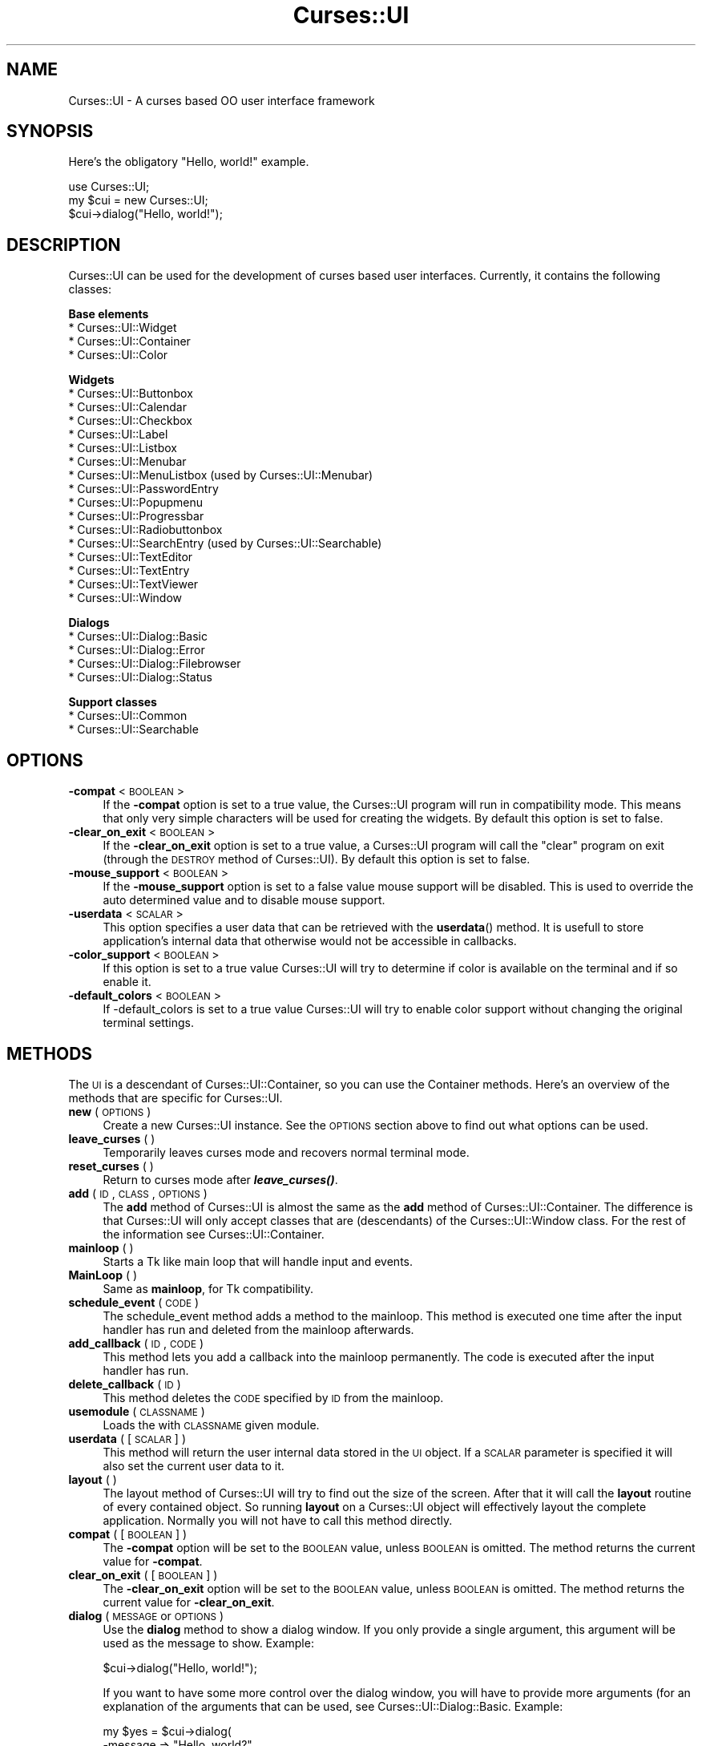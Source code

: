 .\" Automatically generated by Pod::Man v1.37, Pod::Parser v1.14
.\"
.\" Standard preamble:
.\" ========================================================================
.de Sh \" Subsection heading
.br
.if t .Sp
.ne 5
.PP
\fB\\$1\fR
.PP
..
.de Sp \" Vertical space (when we can't use .PP)
.if t .sp .5v
.if n .sp
..
.de Vb \" Begin verbatim text
.ft CW
.nf
.ne \\$1
..
.de Ve \" End verbatim text
.ft R
.fi
..
.\" Set up some character translations and predefined strings.  \*(-- will
.\" give an unbreakable dash, \*(PI will give pi, \*(L" will give a left
.\" double quote, and \*(R" will give a right double quote.  | will give a
.\" real vertical bar.  \*(C+ will give a nicer C++.  Capital omega is used to
.\" do unbreakable dashes and therefore won't be available.  \*(C` and \*(C'
.\" expand to `' in nroff, nothing in troff, for use with C<>.
.tr \(*W-|\(bv\*(Tr
.ds C+ C\v'-.1v'\h'-1p'\s-2+\h'-1p'+\s0\v'.1v'\h'-1p'
.ie n \{\
.    ds -- \(*W-
.    ds PI pi
.    if (\n(.H=4u)&(1m=24u) .ds -- \(*W\h'-12u'\(*W\h'-12u'-\" diablo 10 pitch
.    if (\n(.H=4u)&(1m=20u) .ds -- \(*W\h'-12u'\(*W\h'-8u'-\"  diablo 12 pitch
.    ds L" ""
.    ds R" ""
.    ds C` ""
.    ds C' ""
'br\}
.el\{\
.    ds -- \|\(em\|
.    ds PI \(*p
.    ds L" ``
.    ds R" ''
'br\}
.\"
.\" If the F register is turned on, we'll generate index entries on stderr for
.\" titles (.TH), headers (.SH), subsections (.Sh), items (.Ip), and index
.\" entries marked with X<> in POD.  Of course, you'll have to process the
.\" output yourself in some meaningful fashion.
.if \nF \{\
.    de IX
.    tm Index:\\$1\t\\n%\t"\\$2"
..
.    nr % 0
.    rr F
.\}
.\"
.\" For nroff, turn off justification.  Always turn off hyphenation; it makes
.\" way too many mistakes in technical documents.
.hy 0
.if n .na
.\"
.\" Accent mark definitions (@(#)ms.acc 1.5 88/02/08 SMI; from UCB 4.2).
.\" Fear.  Run.  Save yourself.  No user-serviceable parts.
.    \" fudge factors for nroff and troff
.if n \{\
.    ds #H 0
.    ds #V .8m
.    ds #F .3m
.    ds #[ \f1
.    ds #] \fP
.\}
.if t \{\
.    ds #H ((1u-(\\\\n(.fu%2u))*.13m)
.    ds #V .6m
.    ds #F 0
.    ds #[ \&
.    ds #] \&
.\}
.    \" simple accents for nroff and troff
.if n \{\
.    ds ' \&
.    ds ` \&
.    ds ^ \&
.    ds , \&
.    ds ~ ~
.    ds /
.\}
.if t \{\
.    ds ' \\k:\h'-(\\n(.wu*8/10-\*(#H)'\'\h"|\\n:u"
.    ds ` \\k:\h'-(\\n(.wu*8/10-\*(#H)'\`\h'|\\n:u'
.    ds ^ \\k:\h'-(\\n(.wu*10/11-\*(#H)'^\h'|\\n:u'
.    ds , \\k:\h'-(\\n(.wu*8/10)',\h'|\\n:u'
.    ds ~ \\k:\h'-(\\n(.wu-\*(#H-.1m)'~\h'|\\n:u'
.    ds / \\k:\h'-(\\n(.wu*8/10-\*(#H)'\z\(sl\h'|\\n:u'
.\}
.    \" troff and (daisy-wheel) nroff accents
.ds : \\k:\h'-(\\n(.wu*8/10-\*(#H+.1m+\*(#F)'\v'-\*(#V'\z.\h'.2m+\*(#F'.\h'|\\n:u'\v'\*(#V'
.ds 8 \h'\*(#H'\(*b\h'-\*(#H'
.ds o \\k:\h'-(\\n(.wu+\w'\(de'u-\*(#H)/2u'\v'-.3n'\*(#[\z\(de\v'.3n'\h'|\\n:u'\*(#]
.ds d- \h'\*(#H'\(pd\h'-\w'~'u'\v'-.25m'\f2\(hy\fP\v'.25m'\h'-\*(#H'
.ds D- D\\k:\h'-\w'D'u'\v'-.11m'\z\(hy\v'.11m'\h'|\\n:u'
.ds th \*(#[\v'.3m'\s+1I\s-1\v'-.3m'\h'-(\w'I'u*2/3)'\s-1o\s+1\*(#]
.ds Th \*(#[\s+2I\s-2\h'-\w'I'u*3/5'\v'-.3m'o\v'.3m'\*(#]
.ds ae a\h'-(\w'a'u*4/10)'e
.ds Ae A\h'-(\w'A'u*4/10)'E
.    \" corrections for vroff
.if v .ds ~ \\k:\h'-(\\n(.wu*9/10-\*(#H)'\s-2\u~\d\s+2\h'|\\n:u'
.if v .ds ^ \\k:\h'-(\\n(.wu*10/11-\*(#H)'\v'-.4m'^\v'.4m'\h'|\\n:u'
.    \" for low resolution devices (crt and lpr)
.if \n(.H>23 .if \n(.V>19 \
\{\
.    ds : e
.    ds 8 ss
.    ds o a
.    ds d- d\h'-1'\(ga
.    ds D- D\h'-1'\(hy
.    ds th \o'bp'
.    ds Th \o'LP'
.    ds ae ae
.    ds Ae AE
.\}
.rm #[ #] #H #V #F C
.\" ========================================================================
.\"
.IX Title "Curses::UI 3"
.TH Curses::UI 3 "2003-10-15" "perl v5.8.3" "User Contributed Perl Documentation"
.SH "NAME"
Curses::UI \- A curses based OO user interface framework
.SH "SYNOPSIS"
.IX Header "SYNOPSIS"
Here's the obligatory \*(L"Hello, world!\*(R" example.
.PP
.Vb 3
\&    use Curses::UI;
\&    my $cui = new Curses::UI;
\&    $cui->dialog("Hello, world!");
.Ve
.SH "DESCRIPTION"
.IX Header "DESCRIPTION"
Curses::UI can be used for the development of curses
based user interfaces. Currently, it contains the 
following classes:
.PP
\&\fBBase elements\fR
.IP "* Curses::UI::Widget" 4
.IX Item "Curses::UI::Widget"
.PD 0
.IP "* Curses::UI::Container" 4
.IX Item "Curses::UI::Container"
.IP "* Curses::UI::Color" 4
.IX Item "Curses::UI::Color"
.PD
.PP
\&\fBWidgets\fR
.IP "* Curses::UI::Buttonbox" 4
.IX Item "Curses::UI::Buttonbox"
.PD 0
.IP "* Curses::UI::Calendar" 4
.IX Item "Curses::UI::Calendar"
.IP "* Curses::UI::Checkbox" 4
.IX Item "Curses::UI::Checkbox"
.IP "* Curses::UI::Label" 4
.IX Item "Curses::UI::Label"
.IP "* Curses::UI::Listbox" 4
.IX Item "Curses::UI::Listbox"
.IP "* Curses::UI::Menubar" 4
.IX Item "Curses::UI::Menubar"
.IP "* Curses::UI::MenuListbox (used by Curses::UI::Menubar)" 4
.IX Item "Curses::UI::MenuListbox (used by Curses::UI::Menubar)"
.IP "* Curses::UI::PasswordEntry" 4
.IX Item "Curses::UI::PasswordEntry"
.IP "* Curses::UI::Popupmenu" 4
.IX Item "Curses::UI::Popupmenu"
.IP "* Curses::UI::Progressbar" 4
.IX Item "Curses::UI::Progressbar"
.IP "* Curses::UI::Radiobuttonbox" 4
.IX Item "Curses::UI::Radiobuttonbox"
.IP "* Curses::UI::SearchEntry (used by Curses::UI::Searchable)" 4
.IX Item "Curses::UI::SearchEntry (used by Curses::UI::Searchable)"
.IP "* Curses::UI::TextEditor" 4
.IX Item "Curses::UI::TextEditor"
.IP "* Curses::UI::TextEntry" 4
.IX Item "Curses::UI::TextEntry"
.IP "* Curses::UI::TextViewer" 4
.IX Item "Curses::UI::TextViewer"
.IP "* Curses::UI::Window" 4
.IX Item "Curses::UI::Window"
.PD
.PP
\&\fBDialogs\fR
.IP "* Curses::UI::Dialog::Basic" 4
.IX Item "Curses::UI::Dialog::Basic"
.PD 0
.IP "* Curses::UI::Dialog::Error" 4
.IX Item "Curses::UI::Dialog::Error"
.IP "* Curses::UI::Dialog::Filebrowser" 4
.IX Item "Curses::UI::Dialog::Filebrowser"
.IP "* Curses::UI::Dialog::Status" 4
.IX Item "Curses::UI::Dialog::Status"
.PD
.PP
\&\fBSupport classes\fR
.IP "* Curses::UI::Common" 4
.IX Item "Curses::UI::Common"
.PD 0
.IP "* Curses::UI::Searchable" 4
.IX Item "Curses::UI::Searchable"
.PD
.SH "OPTIONS"
.IX Header "OPTIONS"
.IP "\fB\-compat\fR < \s-1BOOLEAN\s0 >" 4
.IX Item "-compat < BOOLEAN >"
If the \fB\-compat\fR option is set to a true value, the Curses::UI
program will run in compatibility mode. This means that only
very simple characters will be used for creating the widgets.
By default this option is set to false.
.IP "\fB\-clear_on_exit\fR < \s-1BOOLEAN\s0 >" 4
.IX Item "-clear_on_exit < BOOLEAN >"
If the \fB\-clear_on_exit\fR option is set to a true value,
a Curses::UI program will call the \*(L"clear\*(R" program on exit
(through the \s-1DESTROY\s0 method of Curses::UI). By default
this option is set to false.
.IP "\fB\-mouse_support\fR < \s-1BOOLEAN\s0 >" 4
.IX Item "-mouse_support < BOOLEAN >"
If the \fB\-mouse_support\fR option is set to a false value
mouse support will be disabled. This is used to override
the auto determined value and to disable mouse support.
.IP "\fB\-userdata\fR < \s-1SCALAR\s0 >" 4
.IX Item "-userdata < SCALAR >"
This option specifies a user data that can be retrieved with
the \fBuserdata\fR() method.  It is usefull to store application's
internal data that otherwise would not be accessible in callbacks.
.IP "\fB\-color_support\fR < \s-1BOOLEAN\s0 >" 4
.IX Item "-color_support < BOOLEAN >"
If this option is set to a true value Curses::UI will try to
determine if color is available on the terminal and if so enable
it.
.IP "\fB\-default_colors\fR < \s-1BOOLEAN\s0 >" 4
.IX Item "-default_colors < BOOLEAN >"
If \-default_colors is set to a true value Curses::UI will try
to enable color support without changing the original terminal
settings.
.SH "METHODS"
.IX Header "METHODS"
The \s-1UI\s0 is a descendant of Curses::UI::Container, so you can use the
Container methods. Here's an overview of the methods that are specific
for Curses::UI.
.IP "\fBnew\fR ( \s-1OPTIONS\s0 )" 4
.IX Item "new ( OPTIONS )"
Create a new Curses::UI instance. See the \s-1OPTIONS\s0 section above 
to find out what options can be used.
.IP "\fBleave_curses\fR ( )" 4
.IX Item "leave_curses ( )"
Temporarily leaves curses mode and recovers normal terminal
mode.
.IP "\fBreset_curses\fR ( )" 4
.IX Item "reset_curses ( )"
Return to curses mode after \fB\f(BIleave_curses()\fB\fR.
.IP "\fBadd\fR ( \s-1ID\s0, \s-1CLASS\s0, \s-1OPTIONS\s0 )" 4
.IX Item "add ( ID, CLASS, OPTIONS )"
The \fBadd\fR method of Curses::UI is almost the same as the \fBadd\fR
method of Curses::UI::Container. The difference is that Curses::UI
will only accept classes that are (descendants) of the
Curses::UI::Window class. For the rest of the information
see Curses::UI::Container.
.IP "\fBmainloop\fR ( )" 4
.IX Item "mainloop ( )"
Starts a Tk like main loop that will handle input and events.
.IP "\fBMainLoop\fR ( )" 4
.IX Item "MainLoop ( )"
Same as \fBmainloop\fR, for Tk compatibility.
.IP "\fBschedule_event\fR ( \s-1CODE\s0 )" 4
.IX Item "schedule_event ( CODE )"
The schedule_event method adds a method to the mainloop. This
method is executed one time after the input handler has run and
deleted from the mainloop afterwards.
.IP "\fBadd_callback\fR ( \s-1ID\s0, \s-1CODE\s0)" 4
.IX Item "add_callback ( ID, CODE)"
This method lets you add a callback into the mainloop permanently.
The code is executed after the input handler has run.
.IP "\fBdelete_callback\fR ( \s-1ID\s0 )" 4
.IX Item "delete_callback ( ID )"
This method deletes the \s-1CODE\s0 specified by \s-1ID\s0 from the mainloop.
.IP "\fBusemodule\fR ( \s-1CLASSNAME\s0 )" 4
.IX Item "usemodule ( CLASSNAME )"
Loads the with \s-1CLASSNAME\s0 given module.
.IP "\fBuserdata\fR ( [ \s-1SCALAR\s0 ] )" 4
.IX Item "userdata ( [ SCALAR ] )"
This method will return the user internal data stored in the \s-1UI\s0 object.
If a \s-1SCALAR\s0 parameter is specified it will also set the current user
data to it.
.IP "\fBlayout\fR ( )" 4
.IX Item "layout ( )"
The layout method of Curses::UI will try to find out the size of the
screen. After that it will call the \fBlayout\fR routine of every 
contained object. So running \fBlayout\fR on a Curses::UI object will
effectively layout the complete application. Normally you will not 
have to call this method directly.
.IP "\fBcompat\fR ( [\s-1BOOLEAN\s0] )" 4
.IX Item "compat ( [BOOLEAN] )"
The \fB\-compat\fR option will be set to the \s-1BOOLEAN\s0 value, unless
\&\s-1BOOLEAN\s0 is omitted. The method returns the current value 
for \fB\-compat\fR.
.IP "\fBclear_on_exit\fR ( [\s-1BOOLEAN\s0] )" 4
.IX Item "clear_on_exit ( [BOOLEAN] )"
The \fB\-clear_on_exit\fR option will be set to the \s-1BOOLEAN\s0 value, unless
\&\s-1BOOLEAN\s0 is omitted. The method returns the current value 
for \fB\-clear_on_exit\fR.
.IP "\fBdialog\fR ( \s-1MESSAGE\s0 or \s-1OPTIONS\s0 )" 4
.IX Item "dialog ( MESSAGE or OPTIONS )"
Use the \fBdialog\fR method to show a dialog window. If you only
provide a single argument, this argument will be used as the 
message to show. Example:
.Sp
.Vb 1
\&    $cui->dialog("Hello, world!");
.Ve
.Sp
If you want to have some more control over the dialog window, you
will have to provide more arguments (for an explanation of the 
arguments that can be used, see 
Curses::UI::Dialog::Basic. 
Example:
.Sp
.Vb 6
\&    my $yes = $cui->dialog(
\&        -message => "Hello, world?",
\&        -buttons => ['< Yes >','< No >'],
\&        -values  => [1,0],
\&        -title   => 'Question',
\&    );
.Ve
.Sp
.Vb 3
\&    if ($yes) {
\&        # whatever
\&    }
.Ve
.IP "\fBerror\fR ( \s-1MESSAGE\s0 or \s-1OPTIONS\s0 )" 4
.IX Item "error ( MESSAGE or OPTIONS )"
The \fBerror\fR method will create an error dialog. This is 
basically a Curses::UI::Dialog::Basic, but it has an ASCII-art
exclamation sign drawn left to the message. For the rest 
it's just like \fBdialog\fR. Example:
.Sp
.Vb 2
\&    $cui->error("It's the end of the\en"
\&               ."world as we know it!");
.Ve
.IP "\fBfilebrowser\fR ( \s-1OPTIONS\s0 )" 4
.IX Item "filebrowser ( OPTIONS )"
The \fBfilebrowser\fR method will create a file browser
dialog. For an explanation of the arguments that can be 
used, see Curses::UI::Dialog::Filebrowser.
Example:
.Sp
.Vb 4
\&    my $file = $cui->filebrowser(
\&        -path => "/tmp",
\&        -show_hidden => 1,
\&    );
.Ve
.Sp
.Vb 11
\&    # Filebrowser will return undef
\&    # if no file was selected.
\&    if (defined $file) { 
\&        unless (open F, ">$file") {
\&            print F "Hello, world!\en";
\&            close F;
\&    } else {
\&            $cui->error("Error on writing to "
\&                       ."\e"$file\e":\en$!");
\&    }
\&    }
.Ve
.IP "\fBloadfilebrowser\fR( \s-1OPTIONS\s0 )" 4
.IX Item "loadfilebrowser( OPTIONS )"
.PD 0
.IP "\fBsavefilebrowser\fR( \s-1OPTIONS\s0 )" 4
.IX Item "savefilebrowser( OPTIONS )"
.PD
These two methods will create file browser dialogs as well.
The difference is that these will have the dialogs set up
correctly for loading and saving files. Moreover, the save
dialog will check if the selected file exists or not. If it
does exist, it will show an overwrite confirmation to check
if the user really wants to overwrite the selected file.
.IP "\fBstatus\fR ( \s-1MESSAGE\s0 )" 4
.IX Item "status ( MESSAGE )"
.PD 0
.IP "\fBnostatus\fR ( )" 4
.IX Item "nostatus ( )"
.PD
Using these methods it's easy to provide status information for
the user of your program. The status dialog is a dialog with 
only a label on it. The status dialog doesn't really get the
focus. It's only used to display some information. If you need
more than one status, you can call \fBstatus\fR subsequently.
Any existing status dialog will be cleaned up and a new one
will be created.
.Sp
If you are finished, you can delete the status dialog by calling
the \fBnostatus\fR method. Example:
.Sp
.Vb 2
\&    $cui->status("Saying hello to the world...");
\&    # code for saying "Hello, world!"
.Ve
.Sp
.Vb 2
\&    $cui->status("Saying goodbye to the world...");
\&    # code for saying "Goodbye, world!"
.Ve
.Sp
.Vb 1
\&    $cui->nostatus;
.Ve
.IP "\fBprogress\fR ( \s-1OPTIONS\s0 )" 4
.IX Item "progress ( OPTIONS )"
.PD 0
.IP "\fBsetprogress\fR ( \s-1POSITION\s0, \s-1MESSAGE\s0 )" 4
.IX Item "setprogress ( POSITION, MESSAGE )"
.IP "\fBnoprogress\fR ( )" 4
.IX Item "noprogress ( )"
.PD
Using these methods it's easy to provide progress information
to the user. The progress dialog is a dialog with an optional
label on it and a progress bar. Similar to the status dialog,
this dialog does not get the focus. 
.Sp
Using the \fBprogress\fR method, a new progress dialog can be 
created (see also 
Curses::IU::Dialog::Progress). 
This method takes the same arguments as the Curses::IU::Dialog::Progress 
class.
.Sp
After that the progress can be set using \fBsetprogress\fR. This 
method takes one or two arguments. The first argument is the current
position of the progressbar. The second argument is the message
to show in the label. If one of these arguments is undefined,
the current value will be kept. 
.Sp
If you are finished, you can delete the progress dialog by calling
the \fBnoprogress\fR method. 
.Sp
Example:
.Sp
.Vb 4
\&    $cui->progress(
\&        -max => 10,
\&    -message => "Counting 10 seconds...",
\&    );
.Ve
.Sp
.Vb 4
\&    for my $second (0..10) {
\&    $cui->setprogress($second)
\&    sleep 1;
\&    }
.Ve
.Sp
.Vb 1
\&    $cui->noprogress;
.Ve
.IP "\fBcolor\fR ( )" 4
.IX Item "color ( )"
Returns the currently used Curses::UI::Color object
.IP "\fBset_color\fR ( \s-1OBJECT\s0 )" 4
.IX Item "set_color ( OBJECT )"
Replaces the currently used Color object with an other. This
can be used to fast change all colors in a Curses::UI application.
.SH "SEE ALSO"
.IX Header "SEE ALSO"
Curses
Curses::UI::Container,
.SH "BASIC TUTORIAL"
.IX Header "BASIC TUTORIAL"
see 'perldoc Curses::UI::Tutorial'
.SH "REFERENCES"
.IX Header "REFERENCES"
Curses::UI::POE is a \s-1POE\s0 eventsystem and mainloop for Curses::UI
.SH "AUTHOR"
.IX Header "AUTHOR"
Copyright (c) 2001\-2002 Maurice Makaay. All rights reserved.
.PP
Maintained by Marcus Thiesen (marcus@cpan.thiesenweb.de)
.PP
This package is free software and is provided \*(L"as is\*(R" without express
or implied warranty. It may be used, redistributed and/or modified
under the same terms as perl itself.
